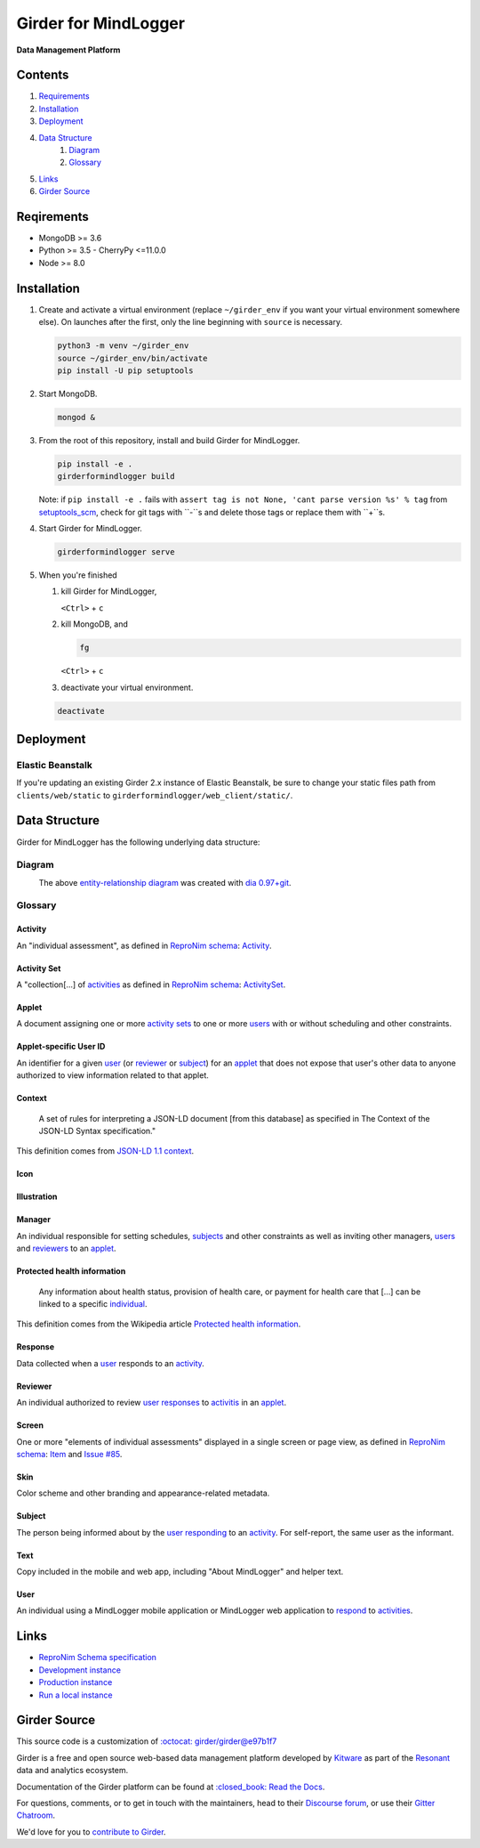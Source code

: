 Girder for MindLogger |build-status| |license-badge| |codecov-badge|
===========================================================================

**Data Management Platform**

|logo|

Contents
--------
1. `Requirements <#requirements>`_
2. `Installation <#installation>`_
3. `Deployment <#deployment>`_
4. `Data Structure <#data-structure>`_
    1. `Diagram <#diagram>`_
    2. `Glossary <#glossary>`_
5. `Links <#links>`_
6. `Girder Source <#girder-source>`_

Reqirements
-----------

- MongoDB >= 3.6
- Python >= 3.5
  - CherryPy <=11.0.0
- Node >= 8.0

Installation
------------

1. Create and activate a virtual environment (replace ``~/girder_env`` if you want your virtual environment somewhere else). On launches after the first, only the line beginning with ``source`` is necessary.

   .. code-block:: shell

      python3 -m venv ~/girder_env
      source ~/girder_env/bin/activate
      pip install -U pip setuptools

2. Start MongoDB.

   .. code-block:: shell

      mongod &

3. From the root of this repository, install and build Girder for MindLogger.

   .. code-block:: shell

      pip install -e .
      girderformindlogger build

   Note: if ``pip install -e .`` fails with ``assert tag is not None, 'cant parse version %s' % tag`` from `setuptools_scm <https://github.com/pypa/setuptools_scm/>`_, check for git tags with ``-``s and delete those tags or replace them with ``+``s.

4. Start Girder for MindLogger.

   .. code-block:: shell

      girderformindlogger serve

5. When you're finished

   1. kill Girder for MindLogger,

      ``<Ctrl>`` + ``c``

   2. kill MongoDB, and

      .. code-block:: shell

         fg

      ``<Ctrl>`` + ``c``

   3. deactivate your virtual environment.

   .. code-block:: shell

      deactivate

Deployment
----------

Elastic Beanstalk
#################

If you're updating an existing Girder 2.x instance of Elastic Beanstalk, be sure to change your static files path from ``clients/web/static`` to ``girderformindlogger/web_client/static/``.

Data Structure
--------------
Girder for MindLogger has the following underlying data structure:

Diagram
#######
|ERD|
    The above `entity-relationship diagram <https://cacoo.com/blog/er-diagrams-vs-eer-diagrams-whats-the-difference/>`_ was created with `dia 0.97+git <https://live.gnome.org/Dia>`_.

Glossary
########

Activity
^^^^^^^^
An "individual assessment", as defined in `ReproNim schema <https://github.com/ReproNim/schema-standardization/tree/0fb4abd67d209e76325e6f42d428d7c275252ec6#20-need-for-standardizing-assessments>`_: `Activity <https://raw.githubusercontent.com/ReproNim/schema-standardization/master/schemas/Activity>`_.

Activity Set
^^^^^^^^^^^^
A "collection[…] of `activities <#activity>`_ as defined in `ReproNim schema <https://github.com/ReproNim/schema-standardization/tree/0fb4abd67d209e76325e6f42d428d7c275252ec6#20-need-for-standardizing-assessments>`_: `ActivitySet <https://raw.githubusercontent.com/ReproNim/schema-standardization/master/schemas/ActivitySet>`_.

Applet
^^^^^^
A document assigning one or more `activity sets <#activity-set>`_ to one or more `users <#user>`_ with or without scheduling and other constraints.

Applet-specific User ID
^^^^^^^^^^^^^^^^^^^^^^^
An identifier for a given `user <#user>`_ (or `reviewer <#reviewer>`_ or `subject <#subject>`_) for an `applet <#applet>`_ that does not expose that user's other data to anyone authorized to view information related to that applet.

Context
^^^^^^^
    A set of rules for interpreting a JSON-LD document [from this database] as specified in The Context of the JSON-LD Syntax specification."

This definition comes from `JSON-LD 1.1 <https://json-ld.org/spec/latest/json-ld/>`_ `context <https://json-ld.org/spec/latest/json-ld/#dfn-contexts>`_.

Icon
^^^^

Illustration
^^^^^^^^^^^^

Manager
^^^^^^^
An individual responsible for setting schedules, `subjects <#subject>`_ and other constraints as well as inviting other managers, `users <#user>`_ and `reviewers <#reviewer>`_ to an `applet <#applet>`_.

Protected health information
^^^^^^^^^^^^^^^^^^^^^^^^^^^^
    Any information about health status, provision of health care, or payment for health care that […] can be linked to a specific `individual <#user>`_.

This definition comes from the Wikipedia article `Protected health information <https://en.wikipedia.org/wiki/Protected_health_information>`_.

Response
^^^^^^^^
Data collected when a `user <#user>`_ responds to an `activity <#activity>`_.

Reviewer
^^^^^^^^
An individual authorized to review `user <#user>`_ `responses <#response>`_ to `activitis <#activity>`_ in an `applet <#applet>`_.

Screen
^^^^^^
One or more "elements of individual assessments" displayed in a single screen or page view, as defined in `ReproNim schema <https://github.com/ReproNim/schema-standardization/tree/0fb4abd67d209e76325e6f42d428d7c275252ec6#20-need-for-standardizing-assessments>`_: `Item <https://raw.githubusercontent.com/ReproNim/schema-standardization/master/schemas/Field>`_ and `Issue #85 <https://github.com/ReproNim/schema-standardization/issues/85>`_.

Skin
^^^^
Color scheme and other branding and appearance-related metadata.

Subject
^^^^^^^
The person being informed about by the `user <#user>`_ `responding <#response>`_ to an `activity <#activity>`_. For self-report, the same user as the informant.

Text
^^^^
Copy included in the mobile and web app, including "About MindLogger" and helper text.

User
^^^^
An individual using a MindLogger mobile application or MindLogger web application to `respond <#response>`_ to `activities <#activity>`_.

Links
-----
- `ReproNim Schema specification <https://github.com/ReproNim/schema-standardization>`_
- `Development instance <https://dev.mindlogger.org>`_
- `Production instance <https://api.mindlogger.org>`_
- `Run a local instance <#requirements>`_

Girder Source
-------------

This source code is a customization of `:octocat: girder/girder@e97b1f7 <https://github.com/ChildMindInstitute/mindlogger-app-backend/pull/172/commits/e97b1f7ef7da894479e160cd4b64fb9be40128ce>`_

Girder is a free and open source web-based data management platform developed by
`Kitware <https://kitware.com>`_ as part of the `Resonant <https://resonant.kitware.com>`_ data and analytics ecosystem.

Documentation of the Girder platform can be found at
`:closed_book: Read the Docs <https://girderformindlogger.readthedocs.io/en/latest>`_.

For questions, comments, or to get in touch with the maintainers, head to their `Discourse forum <https://discourse.girderformindlogger.org>`_, or use their `Gitter Chatroom
<https://gitter.im/girderformindlogger/girderformindlogger>`_.

We'd love for you to `contribute to Girder <CONTRIBUTING.rst>`_.

.. |ERD| image:: ./docs/images/Mindlogger-DB-ER.png
    :alt: MindLogger database entity-relationship diagram
    :target: ./docs/images/Mindlogger-DB-ER.dia

.. |logo| image:: ./girderformindlogger/web_client/src/assets/ML-logo.png
    :width: 25px
    :alt: Girder for MindLogger

.. |kitware-logo| image:: https://www.kitware.com/img/small_logo_over.png
    :target: https://kitware.com
    :alt: Kitware Logo


.. |build-status| image:: https://circleci.com/gh/ChildMindInstitute/mindlogger-app-backend.svg?style=svg
    :target: https://circleci.com/gh/ChildMindInstitute/mindlogger-app-backend
    :alt: Build Status

.. |license-badge| image:: docs/license.png
    :target: LICENSE
    :alt: License

.. |codecov-badge| image:: https://img.shields.io/codecov/c/github/ChildMindInstitute/mindlogger-app-backend.svg
    :target: https://codecov.io/gh/ChildMindInstitute/mindlogger-app-backend
    :alt: Coverage Status
